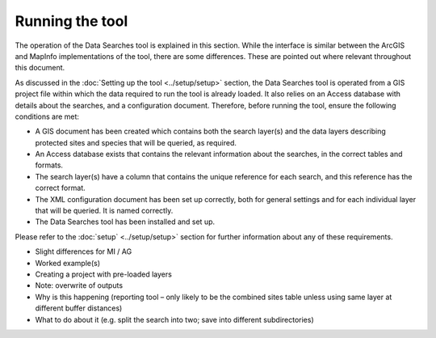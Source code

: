****************
Running the tool
****************

The operation of the Data Searches tool is explained in this section. While the interface is similar between the ArcGIS and MapInfo implementations of the tool, there are some differences. These are pointed out where relevant throughout this document.

As discussed in the :doc:`Setting up the tool <../setup/setup>` section, the Data Searches tool is operated from a GIS project file within which the data required to run the tool is already loaded. It also relies on an Access database with details about the searches, and a configuration document. Therefore, before running the tool, ensure the following conditions are met:

- A GIS document has been created which contains both the search layer(s) and the data layers describing protected sites and species that will be queried, as required. 
- An Access database exists that contains the relevant information about the searches, in the correct tables and formats.
- The search layer(s) have a column that contains the unique reference for each search, and this reference has the correct format.
- The XML configuration document has been set up correctly, both for general settings and for each individual layer that will be queried. It is named correctly.
- The Data Searches tool has been installed and set up.

Please refer to the :doc:`setup` <../setup/setup>` section for further information about any of these requirements.





- Slight differences for MI / AG
- Worked example(s)
- Creating a project with pre-loaded layers
- Note: overwrite of outputs
- Why is this happening (reporting tool – only likely to be the combined sites table unless using same layer at different buffer distances)
- What to do about it (e.g. split the search into two; save into different subdirectories)
